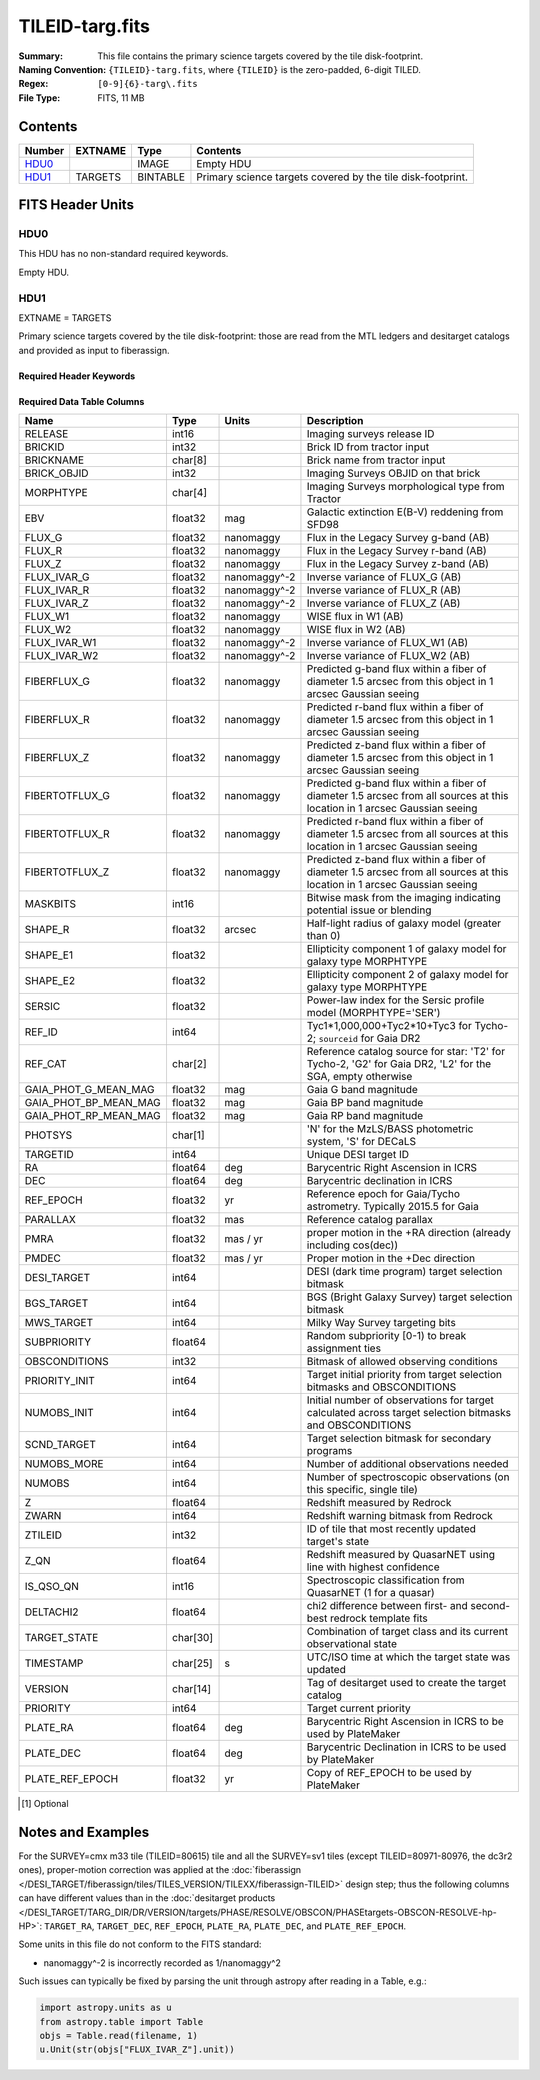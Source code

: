================
TILEID-targ.fits
================

:Summary: This file contains the primary science targets covered by the tile disk-footprint.
:Naming Convention: ``{TILEID}-targ.fits``, where ``{TILEID}`` is the zero-padded,
    6-digit TILED.
:Regex: ``[0-9]{6}-targ\.fits``
:File Type: FITS, 11 MB

Contents
========

====== ======= ======== ===========================================================
Number EXTNAME Type     Contents
====== ======= ======== ===========================================================
HDU0_          IMAGE    Empty HDU
HDU1_  TARGETS BINTABLE Primary science targets covered by the tile disk-footprint.
====== ======= ======== ===========================================================


FITS Header Units
=================

HDU0
----

This HDU has no non-standard required keywords.

Empty HDU.

HDU1
----

EXTNAME = TARGETS

Primary science targets covered by the tile disk-footprint: those are read
from the MTL ledgers and desitarget catalogs and provided as input to fiberassign.

Required Header Keywords
~~~~~~~~~~~~~~~~~~~~~~~~

.. collapse:: Required Header Keywords Table

    .. rst-class:: keywords

    ========== ============= ======= =======================
    KEY        Example Value Type    Comment
    ========== ============= ======= =======================
    NAXIS1     382           int     width of table in bytes
    NAXIS2     30866         int     number of rows in table
    SURVEY     main          str
    RESOLVE    T             bool
    MASKBITS   T             bool
    BACKUP     F             bool
    NOSEC [1]_ F             bool
    DR         None          Unknown
    ========== ============= ======= =======================

Required Data Table Columns
~~~~~~~~~~~~~~~~~~~~~~~~~~~

.. rst-class:: columns

===================== ======== ============ =======================================================================================================================================
Name                  Type     Units        Description
===================== ======== ============ =======================================================================================================================================
RELEASE               int16                 Imaging surveys release ID
BRICKID               int32                 Brick ID from tractor input
BRICKNAME             char[8]               Brick name from tractor input
BRICK_OBJID           int32                 Imaging Surveys OBJID on that brick
MORPHTYPE             char[4]               Imaging Surveys morphological type from Tractor
EBV                   float32  mag          Galactic extinction E(B-V) reddening from SFD98
FLUX_G                float32  nanomaggy    Flux in the Legacy Survey g-band (AB)
FLUX_R                float32  nanomaggy    Flux in the Legacy Survey r-band (AB)
FLUX_Z                float32  nanomaggy    Flux in the Legacy Survey z-band (AB)
FLUX_IVAR_G           float32  nanomaggy^-2 Inverse variance of FLUX_G (AB)
FLUX_IVAR_R           float32  nanomaggy^-2 Inverse variance of FLUX_R (AB)
FLUX_IVAR_Z           float32  nanomaggy^-2 Inverse variance of FLUX_Z (AB)
FLUX_W1               float32  nanomaggy    WISE flux in W1 (AB)
FLUX_W2               float32  nanomaggy    WISE flux in W2 (AB)
FLUX_IVAR_W1          float32  nanomaggy^-2 Inverse variance of FLUX_W1 (AB)
FLUX_IVAR_W2          float32  nanomaggy^-2 Inverse variance of FLUX_W2 (AB)
FIBERFLUX_G           float32  nanomaggy    Predicted g-band flux within a fiber of diameter 1.5 arcsec from this object in 1 arcsec Gaussian seeing
FIBERFLUX_R           float32  nanomaggy    Predicted r-band flux within a fiber of diameter 1.5 arcsec from this object in 1 arcsec Gaussian seeing
FIBERFLUX_Z           float32  nanomaggy    Predicted z-band flux within a fiber of diameter 1.5 arcsec from this object in 1 arcsec Gaussian seeing
FIBERTOTFLUX_G        float32  nanomaggy    Predicted g-band flux within a fiber of diameter 1.5 arcsec from all sources at this location in 1 arcsec Gaussian seeing
FIBERTOTFLUX_R        float32  nanomaggy    Predicted r-band flux within a fiber of diameter 1.5 arcsec from all sources at this location in 1 arcsec Gaussian seeing
FIBERTOTFLUX_Z        float32  nanomaggy    Predicted z-band flux within a fiber of diameter 1.5 arcsec from all sources at this location in 1 arcsec Gaussian seeing
MASKBITS              int16                 Bitwise mask from the imaging indicating potential issue or blending
SHAPE_R               float32  arcsec       Half-light radius of galaxy model (greater than 0)
SHAPE_E1              float32               Ellipticity component 1 of galaxy model for galaxy type MORPHTYPE
SHAPE_E2              float32               Ellipticity component 2 of galaxy model for galaxy type MORPHTYPE
SERSIC                float32               Power-law index for the Sersic profile model (MORPHTYPE='SER')
REF_ID                int64                 Tyc1*1,000,000+Tyc2*10+Tyc3 for Tycho-2; ``sourceid`` for Gaia DR2
REF_CAT               char[2]               Reference catalog source for star: 'T2' for Tycho-2, 'G2' for Gaia DR2, 'L2' for the SGA, empty otherwise
GAIA_PHOT_G_MEAN_MAG  float32  mag          Gaia G band magnitude
GAIA_PHOT_BP_MEAN_MAG float32  mag          Gaia BP band magnitude
GAIA_PHOT_RP_MEAN_MAG float32  mag          Gaia RP band magnitude
PHOTSYS               char[1]               'N' for the MzLS/BASS photometric system, 'S' for DECaLS
TARGETID              int64                 Unique DESI target ID
RA                    float64  deg          Barycentric Right Ascension in ICRS
DEC                   float64  deg          Barycentric declination in ICRS
REF_EPOCH             float32  yr           Reference epoch for Gaia/Tycho astrometry. Typically 2015.5 for Gaia
PARALLAX              float32  mas          Reference catalog parallax
PMRA                  float32  mas / yr     proper motion in the +RA direction (already including cos(dec))
PMDEC                 float32  mas / yr     Proper motion in the +Dec direction
DESI_TARGET           int64                 DESI (dark time program) target selection bitmask
BGS_TARGET            int64                 BGS (Bright Galaxy Survey) target selection bitmask
MWS_TARGET            int64                 Milky Way Survey targeting bits
SUBPRIORITY           float64               Random subpriority [0-1) to break assignment ties
OBSCONDITIONS         int32                 Bitmask of allowed observing conditions
PRIORITY_INIT         int64                 Target initial priority from target selection bitmasks and OBSCONDITIONS
NUMOBS_INIT           int64                 Initial number of observations for target calculated across target selection bitmasks and OBSCONDITIONS
SCND_TARGET           int64                 Target selection bitmask for secondary programs
NUMOBS_MORE           int64                 Number of additional observations needed
NUMOBS                int64                 Number of spectroscopic observations (on this specific, single tile)
Z                     float64               Redshift measured by Redrock
ZWARN                 int64                 Redshift warning bitmask from Redrock
ZTILEID               int32                 ID of tile that most recently updated target's state
Z_QN                  float64               Redshift measured by QuasarNET using line with highest confidence
IS_QSO_QN             int16                 Spectroscopic classification from QuasarNET (1 for a quasar)
DELTACHI2             float64               chi2 difference between first- and second-best redrock template fits
TARGET_STATE          char[30]              Combination of target class and its current observational state
TIMESTAMP             char[25] s            UTC/ISO time at which the target state was updated
VERSION               char[14]              Tag of desitarget used to create the target catalog
PRIORITY              int64                 Target current priority
PLATE_RA              float64  deg          Barycentric Right Ascension in ICRS to be used by PlateMaker
PLATE_DEC             float64  deg          Barycentric Declination in ICRS to be used by PlateMaker
PLATE_REF_EPOCH       float32  yr           Copy of REF_EPOCH to be used by PlateMaker
===================== ======== ============ =======================================================================================================================================

.. [1] Optional

Notes and Examples
==================

For the SURVEY=cmx m33 tile (TILEID=80615) tile and all the SURVEY=sv1 tiles (except TILEID=80971-80976, the dc3r2 ones), proper-motion correction was applied at the :doc:`fiberassign </DESI_TARGET/fiberassign/tiles/TILES_VERSION/TILEXX/fiberassign-TILEID>` design step; thus the following columns can have different values than in the :doc:`desitarget products </DESI_TARGET/TARG_DIR/DR/VERSION/targets/PHASE/RESOLVE/OBSCON/PHASEtargets-OBSCON-RESOLVE-hp-HP>`: ``TARGET_RA``, ``TARGET_DEC``, ``REF_EPOCH``, ``PLATE_RA``, ``PLATE_DEC``, and ``PLATE_REF_EPOCH``.

Some units in this file do not conform to the FITS standard:

* nanomaggy^-2 is incorrectly recorded as 1/nanomaggy^2

Such issues can typically be fixed by parsing the unit through astropy after reading in a Table, e.g.:

.. code-block:: python

    import astropy.units as u
    from astropy.table import Table
    objs = Table.read(filename, 1)
    u.Unit(str(objs["FLUX_IVAR_Z"].unit))
